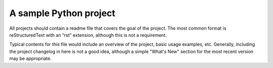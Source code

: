 A sample Python project
=======================

All projects should contain a readme file that covers the goal of the project. The most common format is reStructuredText with an “rst” extension, although this is not a requirement.

Typical contents for this file would include an overview of the project, basic
usage examples, etc. Generally, including the project changelog in here is not
a good idea, although a simple "What's New" section for the most recent version
may be appropriate.

